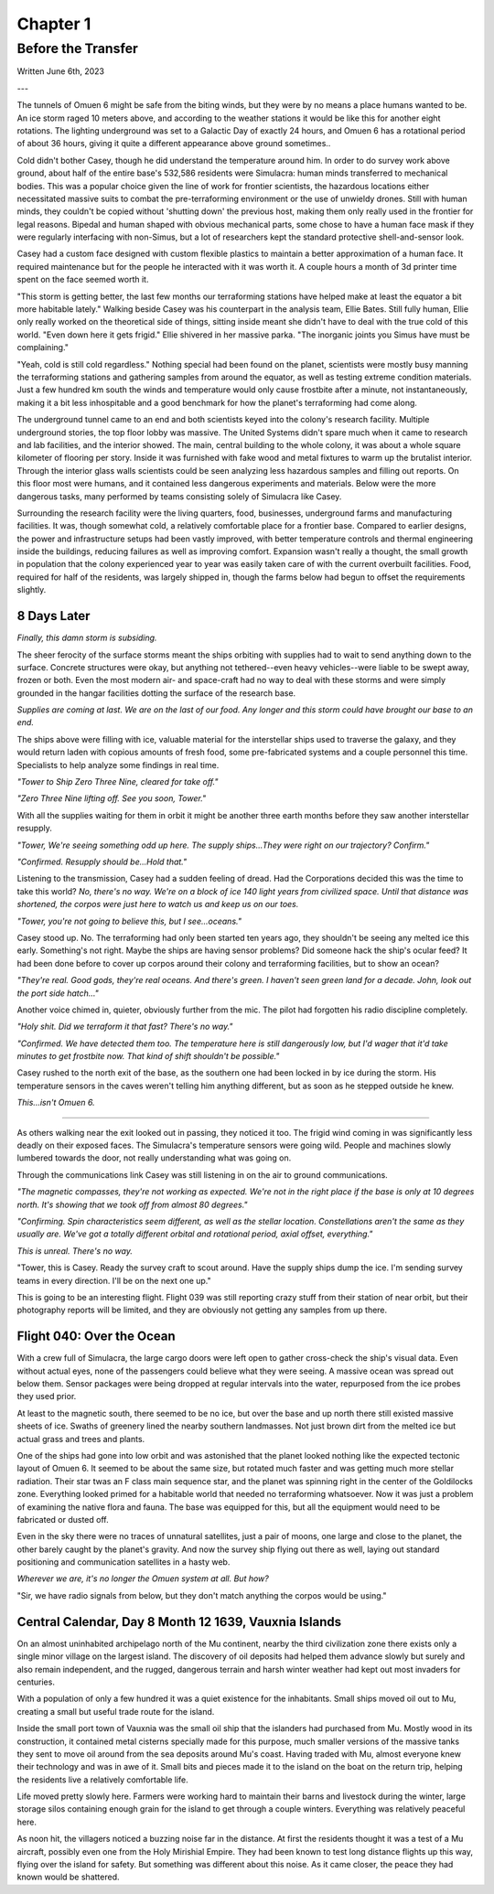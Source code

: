 Chapter 1
=========
Before the Transfer
~~~~~~~~~~~~~~~~~~~

Written June 6th, 2023

.. Written 2023.06.02

---

.. Massive colony on an ice-planet
   barely self-sufficient
   ~50% people there are simulacra, not humans, due to extreme weather
   Rival colonies from another country near by
   Large research contingent, very small military base, just defensive against rivals

   most buildings are massive concrete structures
   underground light-refracting farms are okay but nowhere near enough for the whole human population
   Metallic, concrete and plastics construction is definitely useful, but not crazy
   3d printers and things for research purposes are very good at making small, detailed things
   some construction 3d printers and large machinery for expansion, etc.

   Expansion is needed, but almost impossible on previous world
   Most expansion happened vertically (tunnels, underground expansion)
   Geothermal and nuclear power

   Mostly transport and survey aircraft
   Some cargo ships for getting equipment into/out of space
   Nothing interstellar or warp-drive capable

   Being a science base, it's not very keen on military stuff
   Mostly benevolent people
   Have provisions for defense, but that's it for now

The tunnels of Omuen 6 might be safe from the biting winds, but they were by no means a place humans wanted to be. An ice storm raged 10 meters above, and according to the weather stations it would be like this for another eight rotations. The lighting underground was set to a Galactic Day of exactly 24 hours, and Omuen 6 has a rotational period of about 36 hours, giving it quite a different appearance above ground sometimes..

Cold didn't bother Casey, though he did understand the temperature around him. In order to do survey work above ground, about half of the entire base's 532,586 residents were Simulacra: human minds transferred to mechanical bodies. This was a popular choice given the line of work for frontier scientists, the hazardous locations either necessitated massive suits to combat the pre-terraforming environment or the use of unwieldy drones. Still with human minds, they couldn't be copied without 'shutting down' the previous host, making them only really used in the frontier for legal reasons. Bipedal and human shaped with obvious mechanical parts, some chose to have a human face mask if they were regularly interfacing with non-Simus, but a lot of researchers kept the standard protective shell-and-sensor look.

Casey had a custom face designed with custom flexible plastics to maintain a better approximation of a human face. It required maintenance but for the people he interacted with it was worth it. A couple hours a month of 3d printer time spent on the face seemed worth it.

"This storm is getting better, the last few months our terraforming stations have helped make at least the equator a bit more habitable lately." Walking beside Casey was his counterpart in the analysis team, Ellie Bates. Still fully human, Ellie only really worked on the theoretical side of things, sitting inside meant she didn't have to deal with the true cold of this world. "Even down here it gets frigid." Ellie shivered in her massive parka. "The inorganic joints you Simus have must be complaining."

"Yeah, cold is still cold regardless." Nothing special had been found on the planet, scientists were mostly busy manning the terraforming stations and gathering samples from around the equator, as well as testing extreme condition materials. Just a few hundred km south the winds and temperature would only cause frostbite after a minute, not instantaneously, making it a bit less inhospitable and a good benchmark for how the planet's terraforming had come along.

The underground tunnel came to an end and both scientists keyed into the colony's research facility. Multiple underground stories, the top floor lobby was massive. The United Systems didn't spare much when it came to research and lab facilities, and the interior showed. The main, central building to the whole colony, it was about a whole square kilometer of flooring per story. Inside it was furnished with fake wood and metal fixtures to warm up the brutalist interior. Through the interior glass walls scientists could be seen analyzing less hazardous samples and filling out reports. On this floor most were humans, and it contained less dangerous experiments and materials. Below were the more dangerous tasks, many performed by teams consisting solely of Simulacra like Casey.

Surrounding the research facility were the living quarters, food, businesses, underground farms and manufacturing facilities. It was, though somewhat cold, a relatively comfortable place for a frontier base. Compared to earlier designs, the power and infrastructure setups had been vastly improved, with better temperature controls and thermal engineering inside the buildings, reducing failures as well as improving comfort. Expansion wasn't really a thought, the small growth in population that the colony experienced year to year was easily taken care of with the current overbuilt facilities. Food, required for half of the residents, was largely shipped in, though the farms below had begun to offset the requirements slightly.

8 Days Later
------------

*Finally, this damn storm is subsiding.*

The sheer ferocity of the surface storms meant the ships orbiting with supplies had to wait to send anything down to the surface. Concrete structures were okay, but anything not tethered--even heavy vehicles--were liable to be swept away, frozen or both. Even the most modern air- and space-craft had no way to deal with these storms and were simply grounded in the hangar facilities dotting the surface of the research base.

*Supplies are coming at last. We are on the last of our food. Any longer and this storm could have brought our base to an end.*

The ships above were filling with ice, valuable material for the interstellar ships used to traverse the galaxy, and they would return laden with copious amounts of fresh food, some pre-fabricated systems and a couple personnel this time. Specialists to help analyze some findings in real time.

*"Tower to Ship Zero Three Nine, cleared for take off."*

*"Zero Three Nine lifting off. See you soon, Tower."*

With all the supplies waiting for them in orbit it might be another three earth months before they saw another interstellar resupply.

*"Tower, We're seeing something odd up here. The supply ships...They were right on our trajectory? Confirm."*

*"Confirmed. Resupply should be...Hold that."*

Listening to the transmission, Casey had a sudden feeling of dread. Had the Corporations decided this was the time to take this world? *No, there's no way. We're on a block of ice 140 light years from civilized space. Until that distance was shortened, the corpos were just here to watch us and keep us on our toes.*

*"Tower, you're not going to believe this, but I see...oceans."*

Casey stood up. No. The terraforming had only been started ten years ago, they shouldn't be seeing any melted ice this early. Something's not right. Maybe the ships are having sensor problems? Did someone hack the ship's ocular feed? It had been done before to cover up corpos around their colony and terraforming facilities, but to show an ocean?

*"They're real. Good gods, they're real oceans. And there's green. I haven't seen green land for a decade. John, look out the port side hatch..."*

Another voice chimed in, quieter, obviously further from the mic. The pilot had forgotten his radio discipline completely.

*"Holy shit. Did we terraform it that fast? There's no way."*

*"Confirmed. We have detected them too. The temperature here is still dangerously low, but I'd wager that it'd take minutes to get frostbite now. That kind of shift shouldn't be possible."*

Casey rushed to the north exit of the base, as the southern one had been locked in by ice during the storm. His temperature sensors in the caves weren't telling him anything different, but as soon as he stepped outside he knew.

*This...isn't Omuen 6.*

------------

As others walking near the exit looked out in passing, they noticed it too. The frigid wind coming in was significantly less deadly on their exposed faces. The Simulacra's temperature sensors were going wild. People and machines slowly lumbered towards the door, not really understanding what was going on.

Through the communications link Casey was still listening in on the air to ground communications.

*"The magnetic compasses, they're not working as expected. We're not in the right place if the base is only at 10 degrees north. It's showing that we took off from almost 80 degrees."*

*"Confirming. Spin characteristics seem different, as well as the stellar location. Constellations aren't the same as they usually are. We've got a totally different orbital and rotational period, axial offset, everything."*

*This is unreal. There's no way.*

"Tower, this is Casey. Ready the survey craft to scout around. Have the supply ships dump the ice. I'm sending survey teams in every direction. I'll be on the next one up."

This is going to be an interesting flight. Flight 039 was still reporting crazy stuff from their station of near orbit, but their photography reports will be limited, and they are obviously not getting any samples from up there.

Flight 040: Over the Ocean
--------------------------

With a crew full of Simulacra, the large cargo doors were left open to gather cross-check the ship's visual data. Even without actual eyes, none of the passengers could believe what they were seeing. A massive ocean was spread out below them. Sensor packages were being dropped at regular intervals into the water, repurposed from the ice probes they used prior.

At least to the magnetic south, there seemed to be no ice, but over the base and up north there still existed massive sheets of ice. Swaths of greenery lined the nearby southern landmasses. Not just brown dirt from the melted ice but actual grass and trees and plants.

One of the ships had gone into low orbit and was astonished that the planet looked nothing like the expected tectonic layout of Omuen 6. It seemed to be about the same size, but rotated much faster and was getting much more stellar radiation. Their star twas an F class main sequence star, and the planet was spinning right in the center of the Goldilocks zone. Everything looked primed for a habitable world that needed no terraforming whatsoever. Now it was just a problem of examining the native flora and fauna. The base was equipped for this, but all the equipment would need to be fabricated or dusted off.

Even in the sky there were no traces of unnatural satellites, just a pair of moons, one large and close to the planet, the other barely caught by the planet's gravity. And now the survey ship flying out there as well, laying out standard positioning and communication satellites in a hasty web.

*Wherever we are, it's no longer the Omuen system at all. But how?*

"Sir, we have radio signals from below, but they don't match anything the corpos would be using."

Central Calendar, Day 8 Month 12 1639, Vauxnia Islands
------------------------------------------------------

On an almost uninhabited archipelago north of the Mu continent, nearby the third civilization zone there exists only a single minor village on the largest island. The discovery of oil deposits had helped them advance slowly but surely and also remain independent, and the rugged, dangerous terrain and harsh winter weather had kept out most invaders for centuries.

With a population of only a few hundred it was a quiet existence for the inhabitants. Small ships moved oil out to Mu, creating a small but useful trade route for the island.

Inside the small port town of Vauxnia was the small oil ship that the islanders had purchased from Mu. Mostly wood in its construction, it contained metal cisterns specially made for this purpose, much smaller versions of the massive tanks they sent to move oil around from the sea deposits around Mu's coast. Having traded with Mu, almost everyone knew their technology and was in awe of it. Small bits and pieces made it to the island on the boat on the return trip, helping the residents live a relatively comfortable life.

Life moved pretty slowly here. Farmers were working hard to maintain their barns and livestock during the winter, large storage silos containing enough grain for the island to get through a couple winters. Everything was relatively peaceful here.

As noon hit, the villagers noticed a buzzing noise far in the distance. At first the residents thought it was a test of a Mu aircraft, possibly even one from the Holy Mirishial Empire. They had been known to test long distance flights up this way, flying over the island for safety. But something was different about this noise. As it came closer, the peace they had known would be shattered.
